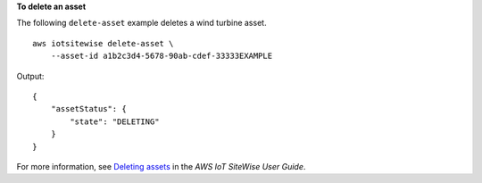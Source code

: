 **To delete an asset**

The following ``delete-asset`` example deletes a wind turbine asset. ::

    aws iotsitewise delete-asset \
        --asset-id a1b2c3d4-5678-90ab-cdef-33333EXAMPLE

Output::

    {
        "assetStatus": {
            "state": "DELETING"
        }
    }

For more information, see `Deleting assets <https://docs.aws.amazon.com/iot-sitewise/latest/userguide/delete-assets-and-models.html#delete-assets>`__ in the *AWS IoT SiteWise User Guide*.